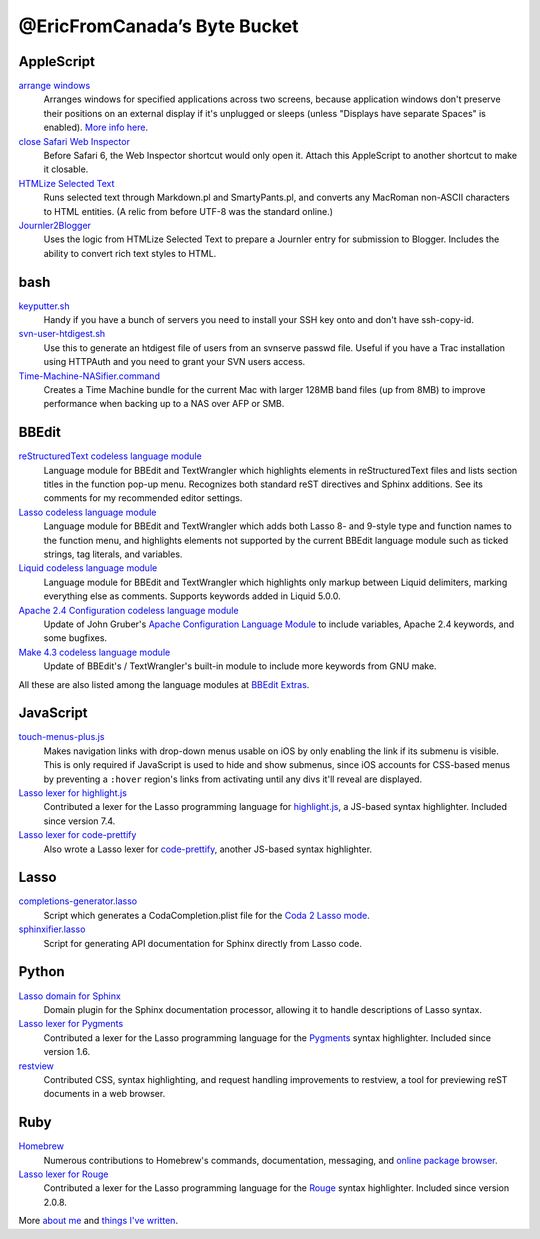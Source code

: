 =============================
@EricFromCanada’s Byte Bucket
=============================

AppleScript
-----------

`arrange windows`_
  Arranges windows for specified applications across two screens, because
  application windows don't preserve their positions on an external display if
  it's unplugged or sleeps (unless "Displays have separate Spaces" is enabled).
  `More info here
  <https://ericfromcanada.github.io/output/2017/arrange-windows-script.html>`_.

`close Safari Web Inspector`_
  Before Safari 6, the Web Inspector shortcut would only open it. Attach
  this AppleScript to another shortcut to make it closable.

`HTMLize Selected Text`_
  Runs selected text through Markdown.pl and SmartyPants.pl, and converts any
  MacRoman non-ASCII characters to HTML entities. (A relic from before UTF-8 was
  the standard online.)

`Journler2Blogger`_
  Uses the logic from HTMLize Selected Text to prepare a Journler entry for
  submission to Blogger. Includes the ability to convert rich text styles to
  HTML.

bash
----

`keyputter.sh`_
  Handy if you have a bunch of servers you need to install your SSH key onto and
  don't have ssh-copy-id.

`svn-user-htdigest.sh`_
  Use this to generate an htdigest file of users from an svnserve passwd file.
  Useful if you have a Trac installation using HTTPAuth and you need to grant
  your SVN users access.

`Time-Machine-NASifier.command`_
  Creates a Time Machine bundle for the current Mac with larger 128MB band files
  (up from 8MB) to improve performance when backing up to a NAS over AFP or SMB.

BBEdit
------

`reStructuredText codeless language module`_
  Language module for BBEdit and TextWrangler which highlights elements
  in reStructuredText files and lists section titles in the function pop-up
  menu. Recognizes both standard reST directives and Sphinx additions. See its
  comments for my recommended editor settings.

`Lasso codeless language module`_
   Language module for BBEdit and TextWrangler which adds both Lasso 8- and
   9-style type and function names to the function menu, and highlights elements
   not supported by the current BBEdit language module such as ticked strings,
   tag literals, and variables.

`Liquid codeless language module`_
   Language module for BBEdit and TextWrangler which highlights only markup
   between Liquid delimiters, marking everything else as comments. Supports
   keywords added in Liquid 5.0.0.

`Apache 2.4 Configuration codeless language module`_
   Update of John Gruber's `Apache Configuration Language Module
   <https://daringfireball.net/projects/apacheconfig/>`_ to include variables,
   Apache 2.4 keywords, and some bugfixes.

`Make 4.3 codeless language module`_
   Update of BBEdit's / TextWrangler's built-in module to include more keywords
   from GNU make.

All these are also listed among the language modules at `BBEdit Extras
<http://www.bbeditextras.org/wiki/index.php?title=Codeless_Language_Modules>`_.

JavaScript
----------

`touch-menus-plus.js`_
  Makes navigation links with drop-down menus usable on iOS by only enabling
  the link if its submenu is visible. This is only required if JavaScript is
  used to hide and show submenus, since iOS accounts for CSS-based menus by
  preventing a ``:hover`` region's links from activating until any divs it'll
  reveal are displayed.

`Lasso lexer for highlight.js`_
  Contributed a lexer for the Lasso programming language for `highlight.js
  <https://highlightjs.org/>`_, a JS-based syntax highlighter. Included since
  version 7.4.

`Lasso lexer for code-prettify`_
  Also wrote a Lasso lexer for `code-prettify
  <https://github.com/google/code-prettify>`_, another JS-based syntax
  highlighter.

Lasso
-----

`completions-generator.lasso`_
  Script which generates a CodaCompletion.plist file for the `Coda 2 Lasso mode
  <https://github.com/LassoSoft/Lasso-HTML.mode>`_.

`sphinxifier.lasso`_
  Script for generating API documentation for Sphinx directly from Lasso code.

Python
------

`Lasso domain for Sphinx`_
   Domain plugin for the Sphinx documentation processor, allowing it to handle
   descriptions of Lasso syntax.

`Lasso lexer for Pygments`_
  Contributed a lexer for the Lasso programming language for the `Pygments
  <https://pygments.org/>`_ syntax highlighter. Included since version 1.6.

`restview`_
  Contributed CSS, syntax highlighting, and request handling improvements to
  restview, a tool for previewing reST documents in a web browser.

Ruby
----

`Homebrew`_
  Numerous contributions to Homebrew's commands, documentation, messaging, and
  `online package browser <https://formulae.brew.sh/>`_.

`Lasso lexer for Rouge`_
  Contributed a lexer for the Lasso programming language for the `Rouge
  <http://rouge.jneen.net>`_ syntax highlighter. Included since version 2.0.8.

More `about me`_ and `things I've written`_.


.. _arrange windows: https://github.com/EricFromCanada/byte-bucket/blob/master/applescript/arrange%20windows.applescript
.. _close Safari Web Inspector: https://github.com/EricFromCanada/byte-bucket/blob/master/applescript/close%20Safari%20Web%20Inspector.applescript
.. _HTMLize Selected Text: https://github.com/EricFromCanada/byte-bucket/blob/master/applescript/HTMLize%20Selected%20Text.applescript
.. _Journler2Blogger: https://github.com/EricFromCanada/byte-bucket/blob/master/applescript/Journler2Blogger.applescript
.. _keyputter.sh: https://github.com/EricFromCanada/byte-bucket/blob/master/bash/keyputter.sh
.. _svn-user-htdigest.sh: https://github.com/EricFromCanada/byte-bucket/blob/master/bash/svn-user-htdigest.sh
.. _Time-Machine-NASifier.command: https://github.com/EricFromCanada/byte-bucket/blob/master/bash/Time-Machine-NASifier.command
.. _reStructuredText codeless language module: https://github.com/EricFromCanada/byte-bucket/blob/master/bbedit/reStructuredText.plist
.. _Lasso codeless language module: https://github.com/EricFromCanada/byte-bucket/blob/master/bbedit/Lasso.plist
.. _Liquid codeless language module: https://github.com/EricFromCanada/byte-bucket/blob/master/bbedit/Liquid.plist
.. _Apache 2.4 Configuration codeless language module: https://github.com/EricFromCanada/byte-bucket/blob/master/bbedit/Apache%20Configuration.plist
.. _Make 4.3 codeless language module: https://github.com/EricFromCanada/byte-bucket/blob/master/bbedit/Make.plist
.. _touch-menus-plus.js: https://github.com/EricFromCanada/byte-bucket/blob/master/javascript/touch-menus-plus.js
.. _Lasso lexer for highlight.js: https://github.com/highlightjs/highlight.js/blob/master/src/languages/lasso.js
.. _Lasso lexer for code-prettify: https://github.com/google/code-prettify/blob/master/src/lang-lasso.js
.. _completions-generator.lasso: https://github.com/EricFromCanada/byte-bucket/blob/master/lasso/completions-generator.lasso
.. _sphinxifier.lasso: https://github.com/EricFromCanada/byte-bucket/blob/master/lasso/sphinxifier.lasso
.. _Lasso domain for Sphinx: https://pypi.org/project/sphinxcontrib-lassodomain/
.. _Lasso lexer for Pygments: https://github.com/pygments/pygments/blob/master/pygments/lexers/javascript.py#L546
.. _restview: https://github.com/mgedmin/restview
.. _Homebrew: https://brew.sh/
.. _Lasso lexer for Rouge: https://github.com/rouge-ruby/rouge/blob/master/lib/rouge/lexers/lasso.rb
.. _about me: https://about.me/eric3knibbe
.. _things I've written: https://ericfromcanada.github.io
